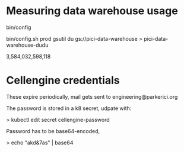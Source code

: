 * Measuring data warehouse usage

bin/config

bin/config.sh prod
gsutil du gs://pici-data-warehouse > pici-data-warehouse-dudu

3,584,032,598,118

* Cellengine credentials

These expire periodically, mail gets sent to engineering@parkerici.org 

The password is stored in a k8 secret, udpate with:

>  kubectl edit secret cellengine-password

Password has to be base64-encoded,

> echo "akd&7as" | base64

